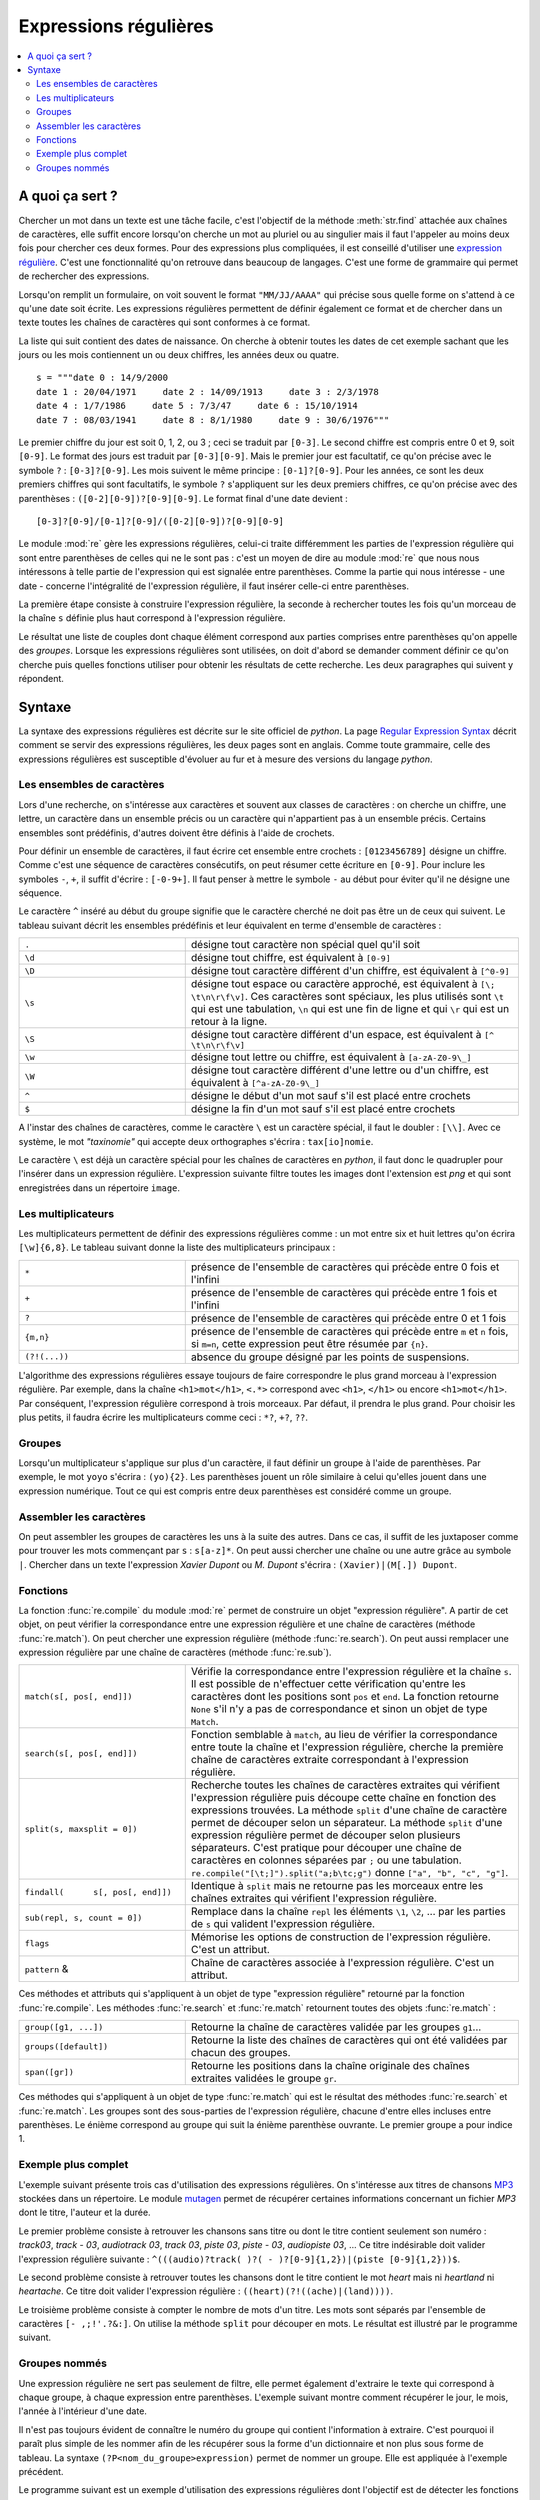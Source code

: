
.. _l-regex:

======================
Expressions régulières
======================

.. contents::
    :local:
    :depth: 2

A quoi ça sert ?
================

Chercher un mot dans un texte est une tâche facile, c'est l'objectif
de la méthode :meth:`str.find`
attachée aux chaînes de caractères, elle suffit encore lorsqu'on cherche
un mot au pluriel ou au singulier mais il faut l'appeler au moins
deux fois pour chercher ces deux formes. Pour des expressions plus
compliquées, il est conseillé d'utiliser une
`expression régulière <https://fr.wikipedia.org/wiki/Expression_rationnelle>`_.
C'est une fonctionnalité qu'on retrouve dans beaucoup de langages.
C'est une forme de grammaire qui permet de rechercher des expressions.

Lorsqu'on remplit un formulaire, on voit souvent le format ``"MM/JJ/AAAA"``
qui précise sous quelle forme on s'attend à ce qu'une date soit écrite.
Les expressions régulières permettent de définir également ce format
et de chercher dans un texte toutes les chaînes de caractères qui
sont conformes à ce format.

La liste qui suit contient des dates de naissance. On cherche à obtenir
toutes les dates de cet exemple sachant que les jours ou les mois
contiennent un ou deux chiffres, les années deux ou quatre.

::

    s = """date 0 : 14/9/2000
    date 1 : 20/04/1971     date 2 : 14/09/1913     date 3 : 2/3/1978
    date 4 : 1/7/1986     date 5 : 7/3/47     date 6 : 15/10/1914
    date 7 : 08/03/1941     date 8 : 8/1/1980     date 9 : 30/6/1976"""

Le premier chiffre du jour est soit 0, 1, 2, ou 3 ; ceci se traduit par ``[0-3]``.
Le second chiffre est compris entre 0 et 9, soit ``[0-9]``.
Le format des jours est traduit par ``[0-3][0-9]``. Mais le premier
jour est facultatif, ce qu'on précise avec le symbole ``?`` : ``[0-3]?[0-9]``.
Les mois suivent le même principe : ``[0-1]?[0-9]``. Pour les années,
ce sont les deux premiers chiffres qui sont facultatifs, le symbole ``?``
s'appliquent sur les deux premiers chiffres,
ce qu'on précise avec des parenthèses :
``([0-2][0-9])?[0-9][0-9]``. Le format final d'une date devient :

::

    [0-3]?[0-9]/[0-1]?[0-9]/([0-2][0-9])?[0-9][0-9]

Le module :mod:`re`
gère les expressions régulières, celui-ci traite différemment les parties de l'expression
régulière qui sont entre parenthèses de celles qui ne le sont pas : c'est un moyen
de dire au module :mod:`re`
que nous nous intéressons à telle partie de l'expression qui est signalée
entre parenthèses. Comme la partie qui nous intéresse - une date -
concerne l'intégralité de l'expression régulière,
il faut insérer celle-ci entre parenthèses.

La première étape consiste à construire l'expression régulière,
la seconde à rechercher toutes les fois qu'un morceau de la chaîne ``s``
définie plus haut correspond à l'expression régulière.

.. runpython::
    :showcode:

    s = """date 0 : 14/9/2000
        date 1 : 20/04/1971     date 2 : 14/09/1913     date 3 : 2/3/1978
        date 4 : 1/7/1986     date 5 : 7/3/47     date 6 : 15/10/1914
        date 7 : 08/03/1941     date 8 : 8/1/1980     date 9 : 30/6/1976"""

    import re
    # première étape : construction
    expression = re.compile("([0-3]?[0-9]/[0-1]?[0-9]/([0-2][0-9])?[0-9][0-9])")
    # seconde étape : recherche
    res = expression.findall(s)
    print(res)

Le résultat une liste de couples dont chaque élément correspond
aux parties comprises entre parenthèses qu'on appelle des
*groupes*. Lorsque les expressions régulières sont utilisées,
on doit d'abord se demander comment définir ce qu'on cherche puis quelles
fonctions utiliser pour obtenir les résultats de cette recherche.
Les deux paragraphes qui suivent y répondent.

Syntaxe
=======

La syntaxe des expressions régulières est décrite sur le site
officiel de *python*. La page
`Regular Expression Syntax <https://docs.python.org/3/library/re.html?highlight=re#regular-expression-syntax>`_
décrit comment se servir des expressions régulières, les deux pages
sont en anglais. Comme toute grammaire, celle des expressions
régulières est susceptible d'évoluer au fur et à mesure des
versions du langage *python*.

Les ensembles de caractères
---------------------------

Lors d'une recherche, on s'intéresse aux caractères et souvent
aux classes de caractères : on cherche un chiffre, une lettre,
un caractère dans un ensemble précis ou un caractère qui n'appartient
pas à un ensemble précis. Certains ensembles sont prédéfinis,
d'autres doivent être définis à l'aide de crochets.

Pour définir un ensemble de caractères, il faut écrire cet ensemble entre crochets :
``[0123456789]`` désigne un chiffre. Comme c'est une séquence de caractères
consécutifs, on peut résumer cette écriture en ``[0-9]``. Pour inclure les symboles
``-``, ``+``, il suffit d'écrire : ``[-0-9+]``. Il faut penser à mettre
le symbole ``-`` au début pour éviter qu'il ne désigne une séquence.

Le caractère  ``^`` inséré au début du groupe signifie que le caractère
cherché ne doit pas être un de ceux qui suivent. Le tableau suivant décrit
les ensembles prédéfinis et leur équivalent en terme d'ensemble de caractères :

.. list-table::
    :widths: 5 10
    :header-rows: 0

    * - ``.``
      - désigne tout caractère non spécial quel qu'il soit
    * - ``\d``
      - désigne tout chiffre, est équivalent à ``[0-9]``
    * - ``\D``
      - désigne tout caractère différent d'un chiffre, est équivalent à ``[^0-9]``
    * - ``\s``
      - désigne tout espace ou caractère approché, est équivalent à
        ``[\; \t\n\r\f\v]``. Ces caractères sont spéciaux, les plus utilisés sont
        ``\t`` qui est une tabulation, ``\n`` qui est une fin de ligne et qui
        ``\r`` qui est un retour à la ligne.
    * - ``\S``
      - désigne tout caractère différent d'un espace,
        est équivalent à  ``[^ \t\n\r\f\v]``
    * - ``\w``
      - désigne tout lettre ou chiffre, est équivalent à ``[a-zA-Z0-9\_]``
    * - ``\W``
      - désigne tout caractère différent d'une lettre ou d'un chiffre,
        est équivalent à ``[^a-zA-Z0-9\_]``
    * - ``^``
      - désigne le début d'un mot sauf s'il est placé entre crochets
    * - ``$``
      - désigne la fin d'un mot sauf s'il est placé entre crochets

A l'instar des chaînes de caractères, comme le caractère ``\`` est un
caractère spécial, il faut le doubler : ``[\\]``. Avec ce système, le mot
*"taxinomie"* qui accepte deux orthographes s'écrira : ``tax[io]nomie``.

Le caractère ``\`` est déjà un caractère spécial pour les chaînes de caractères
en *python*, il faut donc le quadrupler pour l'insérer dans un expression
régulière. L'expression suivante filtre toutes les images dont
l'extension est *png* et qui sont enregistrées dans un
répertoire ``image``.

.. runpython::
    :showcode:

    import re
    s = "something\\support\\vba\\image/vbatd1_4.png"
    print(re.compile("[\\\\/]image[\\\\/].*[.]png").search(s))  # résultat positif
    print(re.compile("[\\\\/]image[\\\\/].*[.]png").search(s))  # même résultat

Les multiplicateurs
-------------------

Les multiplicateurs permettent de définir des expressions régulières
comme : un mot entre six et huit lettres qu'on écrira ``[\w]{6,8}``.
Le tableau suivant donne la liste des multiplicateurs principaux :

.. list-table::
    :widths: 5 10
    :header-rows: 0

    * - ``*``
      - présence de l'ensemble de caractères qui précède entre 0 fois et l'infini
    * - ``+``
      - présence de l'ensemble de caractères qui précède entre 1 fois et l'infini
    * - ``?``
      - présence de l'ensemble de caractères qui précède entre 0 et 1 fois
    * - ``{m,n}``
      - présence de l'ensemble de caractères qui précède entre ``m`` et ``n`` fois,
        si ``m=n``, cette expression peut être résumée par ``{n}``.
    * - ``(?!(...))``
      - absence du groupe désigné par les points de suspensions.

L'algorithme des expressions régulières essaye toujours de faire correspondre
le plus grand morceau à l'expression régulière. Par exemple, dans la chaîne
``<h1>mot</h1>``, ``<.*>`` correspond avec ``<h1>``, ``</h1>`` ou encore
``<h1>mot</h1>``. Par conséquent, l'expression régulière correspond à trois
morceaux. Par défaut, il prendra le plus grand. Pour choisir les plus petits,
il faudra écrire les multiplicateurs comme ceci : ``*?``, ``+?``, ``??``.

.. runpython::
    :showcode:

    import re
    s = "<h1>mot</h1>"
    print(re.compile("(<.*>)").match(s).groups())  # ('<h1>mot</h1>',)
    print(re.compile("(<.*?>)").match(s).groups()) # ('<h1>',)

Groupes
-------

Lorsqu'un multiplicateur s'applique sur plus d'un caractère,
il faut définir un groupe à l'aide de parenthèses. Par exemple,
le mot ``yoyo`` s'écrira : ``(yo){2}``. Les parenthèses jouent un
rôle similaire à celui qu'elles jouent dans une expression numérique.
Tout ce qui est compris entre deux parenthèses est considéré
comme un groupe.

Assembler les caractères
------------------------

On peut assembler les groupes de caractères les uns à la suite des
autres. Dans ce cas, il suffit de les juxtaposer comme pour trouver
les mots commençant par ``s`` : ``s[a-z]*``. On peut aussi chercher
une chaîne ou une autre grâce au symbole ``|``. Chercher dans un texte
l'expression *Xavier Dupont* ou *M. Dupont* s'écrira : ``(Xavier)|(M[.]) Dupont``.

Fonctions
---------

La fonction :func:`re.compile`
du module :mod:`re`
permet de construire un objet "expression régulière". A partir de cet objet,
on peut vérifier la correspondance entre une expression régulière et une chaîne
de caractères (méthode :func:`re.match`).
On peut chercher une expression régulière (méthode :func:`re.search`).
On peut aussi remplacer une expression régulière par une chaîne de caractères
(méthode :func:`re.sub`).

.. list-table::
    :widths: 5 10
    :header-rows: 0

    * - ``match(s[, pos[, end]])``
      - Vérifie la correspondance entre l'expression régulière et la chaîne
        ``s``. Il est possible de n'effectuer cette vérification qu'entre
        les caractères dont les positions sont ``pos`` et ``end``.
        La fonction retourne ``None`` s'il n'y a pas de correspondance et
        sinon un objet de type ``Match``.
    * - ``search(s[, pos[, end]])``
      - Fonction semblable à ``match``, au lieu de vérifier la correspondance entre
        toute la chaîne et l'expression régulière, cherche la première chaîne
        de caractères extraite correspondant à l'expression régulière.
    * - ``split(s, maxsplit = 0])``
      - Recherche toutes les chaînes de caractères extraites qui vérifient
        l'expression régulière puis découpe cette chaîne en fonction des expressions
        trouvées. La méthode ``split`` d'une chaîne de caractère permet de découper
        selon un séparateur. La méthode ``split`` d'une expression régulière permet de
        découper selon plusieurs séparateurs. C'est pratique pour découper une chaîne
        de caractères en colonnes séparées par ``;`` ou une tabulation.
        ``re.compile("[\t;]").split("a;b\tc;g")`` donne ``["a", "b", "c", "g"]``.
    * - ``findall( 	s[, pos[, end]])``
      - Identique à ``split`` mais ne retourne pas les morceaux entre les chaînes
        extraites qui vérifient l'expression régulière.
    * - ``sub(repl, s, count = 0])``
      - Remplace dans la chaîne ``repl`` les éléments ``\1``, ``\2``, ...
        par les parties de ``s`` qui valident l'expression régulière.
    * - ``flags``
      - Mémorise les options de construction de l'expression régulière. C'est un attribut.
    * - ``pattern`` &
      - Chaîne de caractères associée à l'expression régulière. C'est un attribut.

Ces méthodes et attributs qui s'appliquent à un objet de type "expression régulière"
retourné par la fonction :func:`re.compile`. Les méthodes :func:`re.search`
et :func:`re.match` retournent toutes des objets :func:`re.match` :

.. runpython::
    :showcode:

    s = """date 0 : 14/9/2000
    date 1 : 20/04/1971     date 2 : 14/09/1913     date 3 : 2/3/1978
    date 4 : 1/7/1986     date 5 : 7/3/47     date 6 : 15/10/1914
    date 7 : 08/03/1941     date 8 : 8/1/1980     date 9 : 30/6/1976"""

    import re
    expression = re.compile("([0-3]?[0-9]/[0-1]?[0-9]/([0-2][0-9])?[0-9][0-9])[^\d]")
    print(expression.search(s).group(1,2)) # affiche ('14/9/2000', '20')
    c = expression.search(s).span(1)       # affiche (9, 18)
    print(s[c[0]:c[1]])                    # affiche 14/9/2000

.. list-table::
    :widths: 5 10
    :header-rows: 0

    * - ``group([g1, ...])``
      - Retourne la chaîne de caractères validée par les groupes ``g1``...
    * - ``groups([default])``
      - Retourne la liste des chaînes de caractères qui ont été validées par chacun des groupes.
    * - ``span([gr])``
      - Retourne les positions dans la chaîne originale des chaînes extraites validées le groupe ``gr``.

Ces méthodes qui s'appliquent à un objet de type :func:`re.match`
qui est le résultat des méthodes :func:`re.search` et :func:`re.match`.
Les groupes sont des sous-parties de l'expression régulière, chacune d'entre elles incluses
entre parenthèses. Le énième correspond au groupe qui suit la énième parenthèse ouvrante.
Le premier groupe a pour indice 1.

Exemple plus complet
--------------------

L'exemple suivant présente trois cas d'utilisation des expressions régulières.
On s'intéresse aux titres de chansons
`MP3 <https://fr.wikipedia.org/wiki/MPEG-1/2_Audio_Layer_III>`_
stockées dans un répertoire.
Le module `mutagen <https://pypi.python.org/pypi/mutagen>`_
permet de récupérer certaines informations concernant un fichier *MP3*
dont le titre, l'auteur et la durée.

Le premier problème consiste à retrouver les chansons sans titre ou dont
le titre contient seulement son numéro : *track03*, *track - 03*, *audiotrack 03*,
*track 03*, *piste 03*, *piste - 03*, *audiopiste 03*, ...
Ce titre indésirable doit valider l'expression régulière suivante :
``^(((audio)?track( )?( - )?[0-9]{1,2})|(piste [0-9]{1,2}))$``.

Le second problème consiste à retrouver toutes les chansons dont le titre contient le
mot *heart* mais ni *heartland* ni *heartache*. Ce titre doit valider
l'expression régulière : ``((heart)(?!((ache)|(land))))``.

Le troisième problème consiste à compter le nombre de mots d'un titre.
Les mots sont séparés par l'ensemble de caractères ``[- ,;!'.?&:]``.
On utilise la méthode ``split`` pour découper en mots.
Le résultat est illustré par le programme suivant.

.. runpython::
    :showcode:

    import os
    import re
    import warnings
    import mutagen.mp3
    import mutagen.easyid3

    def infoMP3 (file, tags):
        """retourne des informations sur un fichier MP3 sous forme de
        dictionnaire (durée, titre, artiste, ...)"""
        try:
            a = mutagen.mp3.MP3(file)
            b = mutagen.easyid3.EasyID3(file)
        except Exception as e:
            raise Exception("Unable to read file '{0}'".format(file)) from e
        info = {"minutes": a.info.length/60, "nom": file}
        for k in tags :
            try:
                info[k] = str(b[k][0])
            except KeyError:
                continue
        return info

    def all_files(repertoire, tags, ext=re.compile(".mp3$")):
        """retourne les informations pour chaque fichier d'un répertoire"""
        all = []
        for r, d, f in os.walk(repertoire):
            for a in f :
                if not ext.search (a):
                    continue
                try:
                    t = infoMP3(r + "/" + a, tags)
                except Exception as e:
                    warnings.warn("unable to process {0}".format(e))
                    continue
                if len(t) > 0:
                    all.append(t)
        return all

    def heart_notitle_mots (all, avoid,sep,heart) :
        """retourne trois résultats
        - les chansons dont le titre valide l'expression régulière heart
        - les chansons dont le titre valide l'expression régulière avoid
        - le nombre moyen de mots dans le titre d'une chanson"""
        liheart, notitle = [], []
        nbmot, nbsong = 0, 0
        for a in all :
            if "title" not in a :
                notitle.append (a)
                continue
            ti = a ["title"].lower ()
            if avoid.match (ti) :
                notitle.append (a)
                continue
            if heart.search(ti):
                liheart.append (a)
            nbsong += 1
            nbmot += len([m for m in sep.split(ti) if len (m) > 0])
        nbsong = max(nbsong, 1)
        return liheart, notitle, float (nbmot)/nbsong

    tags  = "title album artist genre tracknumber".split ()
    all = all_files (r"D:\musique", tags)

    avoid = re.compile("^(((audio)?track( )?( - )?[0-9]{1,2})|(piste [0-9]{1,2}))$")
    sep = re.compile("[- ,;!'.?&:]")
    heart = re.compile("((heart)(?!((ache)|(land))))")
    liheart, notitle, moymot = heart_notitle_mots(all, avoid, sep, heart)

    print("nombre de mots moyen par titre ", moymot)
    print("somme des durée contenant heart ", sum([s ["minutes"] for s in liheart]))
    print("chanson sans titre ", len (notitle))
    print("liste des titres ")
    for s in liheart:
        print("   ", s["title"])

Groupes nommés
--------------

Une expression régulière ne sert pas seulement de filtre,
elle permet également d'extraire le texte qui correspond à
chaque groupe, à chaque expression entre parenthèses. L'exemple
suivant montre comment récupérer le jour, le mois, l'année à l'intérieur d'une date.

.. runpython::
    :showcode:

    import re
    date = "05/22/2010"
    exp = "([0-9]{1,2})/([0-9]{1,2})/(((19)|(20))[0-9]{2})"
    com = re.compile(exp)
    print(com.search(date).groups())    # ('05', '22', '2010', '20', None, '20')

Il n'est pas toujours évident de connaître le numéro du groupe qui
contient l'information à extraire. C'est pourquoi il paraît plus
simple de les nommer afin de les récupérer sous la forme d'un
dictionnaire et non plus sous forme de tableau. La syntaxe
``(?P<nom_du_groupe>expression)`` permet de nommer un groupe.
Elle est appliquée à l'exemple précédent.

.. runpython::
    :showcode:

    import re
    date = "05/22/2010"
    exp = "(?P<jj>[0-9]{1,2})/(?P<mm>[0-9]{1,2})/(?P<aa>((19)|(20))[0-9]{2})"
    com = re.compile(exp)
    print(com.search(date).groupdict()) # {'mm': '22', 'aa': '2010', 'jj': '05'}

Le programme suivant est un exemple d'utilisation des expressions régulières
dont l'objectif est de détecter les fonctions définies dans un programme
mais jamais utilisées. Les expressions servent à détecter les définitions
de fonctions (d'après le mot-clé ``def``) puis à détecter les appels.
On recoupe ensuite les informations en cherchant les fonctions définies mais
jamais appelées.

Il n'est pas toujours évident de construire une expression régulière qui
correspondent précisément à tous les cas qu'on veut détecter. Une stratégie
possible est de construire une expression régulière plus permissive
puis d'éliminer les cas indésirables à l'aide d'une seconde expression
régulière, c'est le cas ici pour détecter les appels.

.. runpython::
    :showcode:
    :process:

    """ce programme détermine toutes les fonctions définies dans
    un programme et jamais appelées"""
    import glob
    import os
    import re

    def trouve_toute_fonction (s, exp, gr, expm = "^$") :
        """ à partir d'une chaîne de caractères correspondant
        à un programme Python, cette fonction retourne
        une liste de 3-uples, chacun contient :

        - le nom de la fonction
        - (debut,fin) de l'expression dans la chaîne
        - la ligne où elle a été trouvée

        Paramètres:

       - *s*: chaîne de caractères
       - *exp*: chaîne de caractères correspond à l'expression
       - *gr*: numéro de groupe correspondant au nom de la fonction
       - *expm*: expression négative
        """
        exp = re.compile(exp)
        res = []
        pos = 0
        r = exp.search (s, pos)   # première recherche
        while r is not None :
            temp = (r.groups()[gr], r.span(gr), r.group(gr))
            x    = re.compile(expm.replace("function", temp[0]))
            if not x.match(temp[2]) :
                # l'expression négative n'est pas trouvé, on peut ajouter ce résultat
                res.append(temp)
            r = exp.search(s, r.end(gr))     # recherche suivante
        return res

    def get_function_list_definition (s) :
        """trouve toutes les définitions de fonctions"""
        return trouve_toute_fonction (s, \
                  "\ndef[ ]+([a-zA-Z_][a-zA-Z_0-9]*)[ ]*[(].*[)][ ]*[:]", 0)

    def get_function_list_call (s) :
        """trouve tous les appels de fonctions"""
        return trouve_toute_fonction(s, \
                  "\n.*[=(,[{ .]([a-zA-Z_][a-zA-Z_0-9]*)(?![ ]?:)[ ]*[(].*[)]?", 0, \
                  "^\\n[ ]*(class|def)[ ]+function.*$")

    def detection_fonction_pas_appelee (file) :
        """retourne les couples de fonctions jamais appelées suivies
        du numéro de la ligne où elles sont définies"""

        f = open(file, "r")
        li = f.readlines()
        f.close()
        sfile = "".join(li)

        funcdef = get_function_list_definition(sfile)
        funccal = get_function_list_call(sfile)
        f2 = [p[0] for p in funccal]
        res = []
        for f in funcdef:
            if f[0] not in f2:
                ligne = sfile[:f[1][0]].count("\n")
                res.append((f[0], ligne+2))
        return res

    def fonction_inutile():  # ligne 63
        pass

    file = __file__
    print(detection_fonction_pas_appelee(file))
